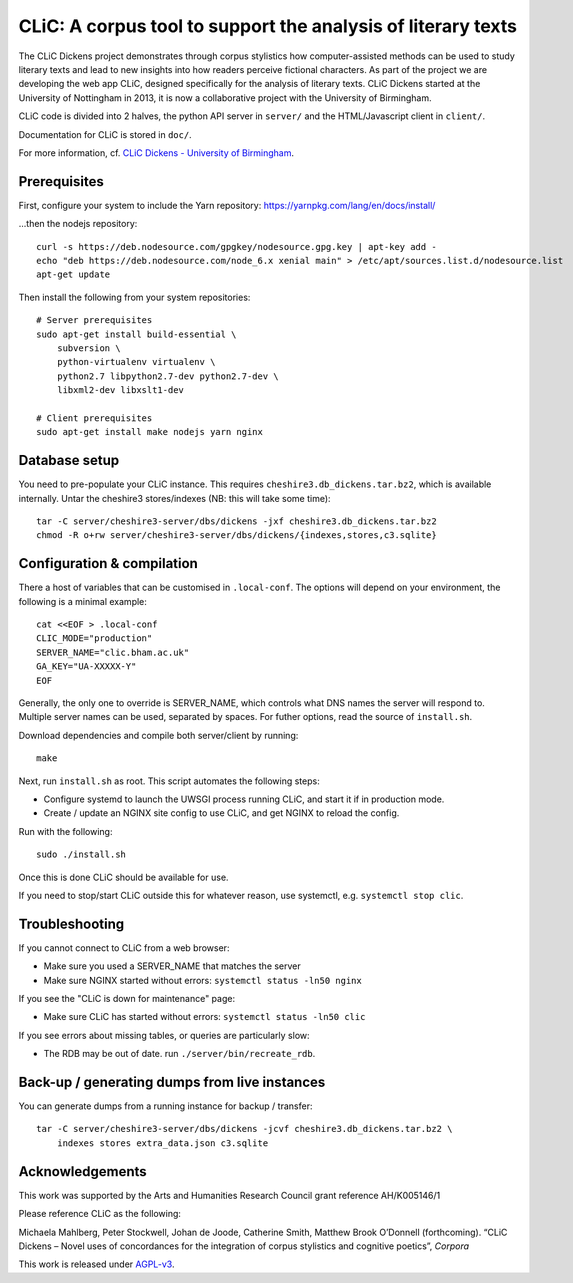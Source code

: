 CLiC: A corpus tool to support the analysis of literary texts
=============================================================

The CLiC Dickens project demonstrates through corpus stylistics how computer-assisted methods can be used to study literary texts and lead to new insights into how readers perceive fictional characters. As part of the project we are developing the web app CLiC, designed specifically for the analysis of literary texts. CLiC Dickens started at the University of Nottingham in 2013, it is now a collaborative project with the University of Birmingham. 

CLiC code is divided into 2 halves, the python API server in ``server/`` and the HTML/Javascript client in ``client/``.

Documentation for CLiC is stored in ``doc/``.

For more information, cf. `CLiC Dickens - University of Birmingham <http://www.birmingham.ac.uk/schools/edacs/departments/englishlanguage/research/projects/clic.aspx/>`_.

Prerequisites
-------------

First, configure your system to include the Yarn repository: https://yarnpkg.com/lang/en/docs/install/

...then the nodejs repository::

    curl -s https://deb.nodesource.com/gpgkey/nodesource.gpg.key | apt-key add -
    echo "deb https://deb.nodesource.com/node_6.x xenial main" > /etc/apt/sources.list.d/nodesource.list
    apt-get update

Then install the following from your system repositories::

    # Server prerequisites
    sudo apt-get install build-essential \
        subversion \
        python-virtualenv virtualenv \
        python2.7 libpython2.7-dev python2.7-dev \
        libxml2-dev libxslt1-dev

    # Client prerequisites
    sudo apt-get install make nodejs yarn nginx

Database setup
--------------

You need to pre-populate your CLiC instance. This requires ``cheshire3.db_dickens.tar.bz2``,
which is available internally. Untar the cheshire3 stores/indexes (NB: this will take some time)::

    tar -C server/cheshire3-server/dbs/dickens -jxf cheshire3.db_dickens.tar.bz2
    chmod -R o+rw server/cheshire3-server/dbs/dickens/{indexes,stores,c3.sqlite}

Configuration & compilation
---------------------------

There a host of variables that can be customised in  ``.local-conf``. The
options will depend on your environment, the following is a minimal example::

    cat <<EOF > .local-conf
    CLIC_MODE="production"
    SERVER_NAME="clic.bham.ac.uk"
    GA_KEY="UA-XXXXX-Y"
    EOF

Generally, the only one to override is SERVER_NAME, which controls what DNS
names the server will respond to. Multiple server names can be used,
separated by spaces. For futher options, read the source of ``install.sh``.

Download dependencies and compile both server/client by running::

    make

Next, run ``install.sh`` as root. This script automates the following steps:

* Configure systemd to launch the UWSGI process running CLiC, and start it
  if in production mode.
* Create / update an NGINX site config to use CLiC, and get NGINX to reload
  the config.

Run with the following::

    sudo ./install.sh

Once this is done CLiC should be available for use.

If you need to stop/start CLiC outside this for whatever reason, use systemctl,
e.g. ``systemctl stop clic``.

Troubleshooting
---------------

If you cannot connect to CLiC from a web browser:

* Make sure you used a SERVER_NAME that matches the server
* Make sure NGINX started without errors: ``systemctl status -ln50 nginx``

If you see the "CLiC is down for maintenance" page:

* Make sure CLiC has started without errors: ``systemctl status -ln50 clic``

If you see errors about missing tables, or queries are particularly slow:

* The RDB may be out of date. run ``./server/bin/recreate_rdb``.

Back-up / generating dumps from live instances
----------------------------------------------

You can generate dumps from a running instance for backup / transfer::

    tar -C server/cheshire3-server/dbs/dickens -jcvf cheshire3.db_dickens.tar.bz2 \
        indexes stores extra_data.json c3.sqlite

Acknowledgements
----------------

This work was supported by the Arts and Humanities Research Council grant reference AH/K005146/1
 
Please reference CLiC as the following:
 
Michaela Mahlberg, Peter Stockwell, Johan de Joode, Catherine Smith, Matthew Brook O’Donnell (forthcoming). “CLiC Dickens – Novel uses of concordances for the integration of corpus stylistics and cognitive poetics”, *Corpora*

This work is released under `AGPL-v3 <LICENSE.rst>`__.
